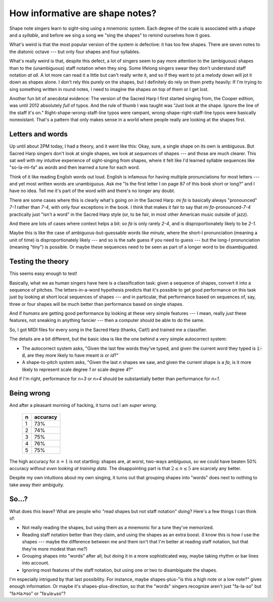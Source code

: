 .. post:: Jan 12 2018
   :tags: lilypond, fasola


How informative are shape notes?
================================

Shape note singers learn to sight-sing using a mnemonic system. Each degree of
the scale is associated with a *shape* and a *syllable*, and before we sing a song
we "sing the shapes" to remind ourselves how it goes.

What's weird is that the most popular version of the system is defective: it has
too few shapes. There are seven notes to the diatonic octave --- but only four
shapes and four syllables.

.. lily::

   \new Voice = "one" {
       \sacredHarpHeads
       \set shapeNoteStyles = ##(fa #f la fa #f la mi)
       \relative {
           c' d e f g a b
       }
   }
   \new Lyrics \lyricsto "one" {
       \lyricmode {
           fa so la fa so la mi
       }
   }

What's really weird is that, despite this defect, a lot of singers seem to pay
more attention to the (ambiguous) shapes than to the (unambiguous) staff
notation when they sing. Some lifelong singers swear they don't understand
staff notation *at all.* A lot more can read it a little but can't really write
it, and so if they want to jot a melody down will jot it down as shapes alone.
I don't rely this purely on the shapes, but I definitely do rely on them pretty
heavily: If I'm trying to sing something written in round notes, I need to imagine
the shapes on top of them or I get lost.

Another fun bit of anecdotal evidence: The version of the Sacred Harp I first
started singing from, the Cooper edition, was until 2012 absolutely *full* of
typos. And the rule of thumb I was taught was "Just look at the shape. Ignore the
line of the staff it's on." Right-shape-wrong-staff-line typos were rampant,
wrong-shape-right-staff-line typos were basically nonexistant.  That's a
pattern that only makes sense in a world where people really are looking at the
shapes first.

Letters and words
-----------------

Up until about 2PM today, I had a theory, and it went like this: Okay, sure, a
single shape on its own is ambiguous. But Sacred Harp singers don't look at single
shapes, we look at *sequences* of shapes --- and those are much clearer.
This sat well with my intuitive experience of sight-singing from shapes, where
it felt like I'd learned syllable sequences like "so-la-mi-fa" as *words* and
then learned a tune for each word.

Think of it like reading English words out loud. English is infamous for having
multiple pronunciations for most letters --- and yet most written words are unambiguous.
Ask me "Is the first letter I on page 87 of this book short or long?" and I have no idea.
Tell me it's part of the word `with` and there's no longer any doubt.

There are some cases where this is clearly what's going on in the Sacred Harp: `mi fa` is basically
always "pronounced" `7-1` rather than `7-4`, with only four exceptions in the
book. I think that makes it fair to say that `mi fa`-pronounced-\ `7-4`
practically just "isn't a word" in the Sacred Harp style
(or, to be fair, in most other American music outside of jazz). 

.. lily::

   \new Voice = "one" {
       \sacredHarpHeads
       \set shapeNoteStyles = ##(fa #f la fa #f la mi)
       \relative {
           b'^"3495" c \bar"||" b^"4" f
        }
   }
   \new Lyrics \lyricsto "one" {
       \lyricmode {
           mi fa mi fa
       }
   }

And there are lots of cases where context helps a bit: `so fa` is only rarely `2-4`,
and is disproportionately likely to be `2-1`. 

.. lily::

   \new Voice = "one" {
       \sacredHarpHeads
       \set shapeNoteStyles = ##(fa #f la fa #f la mi)
       \relative {
           d''^"6646" c \bar"||" g^"2342" f \bar"||" g^"790" c \bar"||" d,^"254" f 
        }
   }
   \new Lyrics \lyricsto "one" {
       \lyricmode {
           so fa so fa so fa so fa
       }
   }

Maybe this is like the case of ambiguous-but-guessable words like
`minute`, where the short-I pronunciation (meaning a unit of time) is disproportionately
likely --- and so is the safe guess if you need to guess --- but the long-I pronunciation (meaning "tiny") is possible. Or maybe these
sequences need to be seen as part of a longer word to be disambiguated.



Testing the theory
------------------

This seems easy enough to test! 

Basically, what we as human singers have here is a classification task: given
a sequence of shapes, convert it into a sequence of pitches. The letters-in-a-word
hypothesis predicts that it's possible to get good performance on this task
just by looking at short local sequences of shapes --- and in particular, that
performance based on sequences of, say, three or four shapes will be much better
than performance based on single shapes.

And if *humans* are getting good performance by looking at these very simple
features --- I mean, really *just* these features, not sneaking in anything
fancier --- then a computer should be able to do the same.

So, I got MIDI files for every song in the Sacred Harp (thanks, Cait!) and
trained me a classifier. 

The details are a bit different, but the basic idea is like the one behind
a very simple autocorrect system: 

* The autocorrect system asks, "Given the last few words they've typed, and given the current word they typed is :code:`i-d`, are they more likely to have meant `is` or `id`?" 
* A shape-to-pitch system asks, "Given the last `n` shapes we saw, and given the current shape is a `fa`, is it more likely to represent scale degree `1` or scale degree `4`?"

And if I'm right, performance for `n=3` or `n=4` should be substantially better
than performance for `n=1`.

Being wrong
-----------

And after a pleasant morning of hacking, it turns out I am *super wrong.*

    +---+----------+
    | n | accuracy |
    +===+==========+
    | 1 | 73%      |
    +---+----------+
    | 2 | 74%      |
    +---+----------+
    | 3 | 75%      |
    +---+----------+
    | 4 | 76%      |
    +---+----------+
    | 5 | 75%      |
    +---+----------+

The high accuracy for :math:`n=1` is not startling: shapes are, at worst, two-ways
ambiguous, so we could have beaten 50% accuracy *without even looking at
training data.* The disappointing part is that :math:`2\le n\le5` are scarcely
any better. 

Despite my own intuitions about my own singing, it turns out that grouping
shapes into "words" does next to nothing to take away their ambiguity. 

So...?
------

What does this leave? What are people who "read shapes but not staff notation"
doing? Here's a few things I can think of:

* Not really reading the shapes, but using them as a mnemonic for a tune they've memorized.
* Reading staff notation better than they claim, and using the shapes as an extra boost. (I know this is how *I* use the shapes --- maybe the difference between me and them isn't that I'm better at reading staff notation, but that they're more modest than me?)
* Grouping shapes into "words" after all, but doing it in a more sophisticated way, maybe taking rhythm or bar lines into account.
* Ignoring most features of the staff notation, but using one or two to disambiguate the shapes. 
  
I'm especially intrigued by that last possibility.  For instance, maybe
shapes-plus-"is this a high note or a low note?" gives enough information. Or
maybe it's shapes-plus-direction, so that the "words" singers recognize aren't
just "fa-la-so" but "fa↗la↗so" or "fa↘la↘so"?

